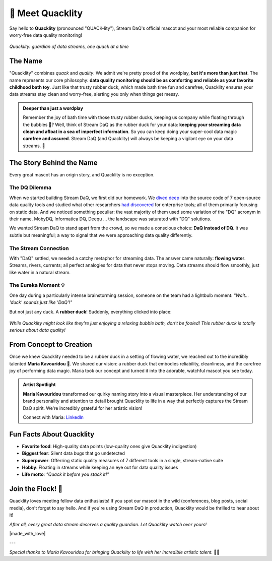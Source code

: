 🦆 Meet Quacklity
=================

Say hello to **Quacklity** (pronounced "QUACK-lity"), Stream DaQ's official mascot and your most
reliable companion for worry-free data quality monitoring!

.. figure:: ../logo/quacklity/Quacklity_square_transparent_waving.png
   :alt: Quacklity, the Stream DaQ mascot
   :align: center
   :width: 200px

   *Quacklity: guardian of data streams, one quack at a time*


The Name
--------

"Quacklity" combines *quack* and *quality*. We admit we're pretty proud of the wordplay, **but it's more than just that**.
The name represents our core philosophy: **data quality monitoring should be as comforting and reliable as your favorite childhood bath toy**.
Just like that trusty rubber duck, which made bath time fun and carefree, Quacklity ensures your data streams stay clean and worry-free, alerting you only when things get messy.

.. admonition:: Deeper than just a wordplay
   :class: tip

   Remember the joy of bath time with those trusty rubber ducks, keeping us company while floating through the bubbles 🫧?
   Well, think of Stream DaQ as the rubber duck for your data: **keeping your streaming data clean and afloat in a sea of
   imperfect information**. So you can keep doing your super-cool data magic **carefree and assured**. Stream DaQ
   (and Quacklity) will always be keeping a vigilant eye on your data streams. 🦆


The Story Behind the Name
--------------------------

Every great mascot has an origin story, and Quacklity is no exception.

The DQ Dilemma
~~~~~~~~~~~~~~~~~~~~~~

When we started building Stream DaQ, we first did our homework.
We `dived deep <https://arxiv.org/abs/2507.17507>`_ into the source code of 7 open-source data quality tools and
studied what other researchers
`had discovered <https://www.frontiersin.org/journals/big-data/articles/10.3389/fdata.2022.850611/full>`_ for
enterprise tools;
all of them primarily focusing on static data. And we noticed something peculiar:
the vast majority of them used some variation of the "DQ" acronym in their name. MobyDQ, Informatica DQ, Deequ ...
the landscape was saturated with "DQ" solutions.

We wanted Stream DaQ to stand apart from the crowd, so we made a conscious choice: **DaQ instead of DQ**.
It was subtle but meaningful; a way to signal that we were approaching data quality differently.

The Stream Connection
~~~~~~~~~~~~~~~~~~~~~~

With "DaQ" settled, we needed a catchy metaphor for streaming data. The answer came naturally: **flowing water**.
Streams, rivers, currents; all perfect analogies for data that never stops moving.
Data streams should flow smoothly, just like water in a natural stream.

The Eureka Moment 💡
~~~~~~~~~~~~~~~~~~~~~~

One day during a particularly intense brainstorming session, someone on the team had a lightbulb moment:
*"Wait... 'duck' sounds just like 'DaQ'!"*

But not just any duck. A **rubber duck**! Suddenly, everything clicked into place:

.. grid:: 1 1 2 2
    :gutter: 3

    .. grid-item-card:: 🛁 Clean Data = Clean Bath
        :class-header: bg-info text-white

        Rubber ducks belong in clean soapy water, just like quality data flows in reliable pipelines

    .. grid-item-card:: 🧸 Carefree Childhood
        :class-header: bg-warning text-dark

        Bath time with rubber ducks was worry-free and fun, exactly how data magic should feel

    .. grid-item-card:: 🌊 Always Floating
        :class-header: bg-success text-white

        Rubber ducks stay afloat no matter what, keeping your data quality visible at all times

    .. grid-item-card:: 👁️ Watchful Companion
        :class-header: bg-primary text-white

        Your bath duck was always there, watching over you, just like Stream DaQ does on your data


.. figure:: ../logo/quacklity/Quacklity_square_transparent_suit.png
   :alt: Quacklity, the Stream DaQ mascot
   :align: center
   :width: 150px

   *While Quacklity might look like they're just enjoying a relaxing bubble bath, don't be fooled! This rubber duck is
   totally serious about data quality!*


From Concept to Creation
---------------------------

Once we knew Quacklity needed to be a rubber duck in a setting of flowing water,
we reached out to the incredibly talented **Maria Kavouridou** 🎨.
We shared our vision: a rubber duck that embodies reliability, cleanliness, and the carefree joy of performing data
magic. Maria took our concept and turned it into the adorable, watchful mascot you see today.

.. admonition:: Artist Spotlight
   :class: note

   **Maria Kavouridou** transformed our quirky naming story into a visual masterpiece.
   Her understanding of our brand personality and attention to detail brought Quacklity to life in a way that
   perfectly captures the Stream DaQ spirit. We're incredibly grateful for her artistic vision!

   Connect with Maria: `LinkedIn <https://www.linkedin.com/in/maria-kavouridou/>`_


Fun Facts About Quacklity
--------------------------

- **Favorite food**: High-quality data points (low-quality ones give Quacklity indigestion)
- **Biggest fear**: Silent data bugs that go undetected
- **Superpower**: Offerring static quality measures of 7 different tools in a single, stream-native suite
- **Hobby**: Floating in streams while keeping an eye out for data quality issues
- **Life motto**: *"Quack it before you stack it!"*

Join the Flock! 🦆
------------------

Quacklity loves meeting fellow data enthusiasts!
If you spot our mascot in the wild (conferences, blog posts, social media), don't forget to say hello.
And if you're using Stream DaQ in production, Quacklity would be thrilled to hear about it!

*After all, every great data stream deserves a quality guardian. Let Quacklity watch over yours!*

|made_with_love|

---

*Special thanks to Maria Kavouridou for bringing Quacklity to life with her incredible artistic talent.* 🎨✨